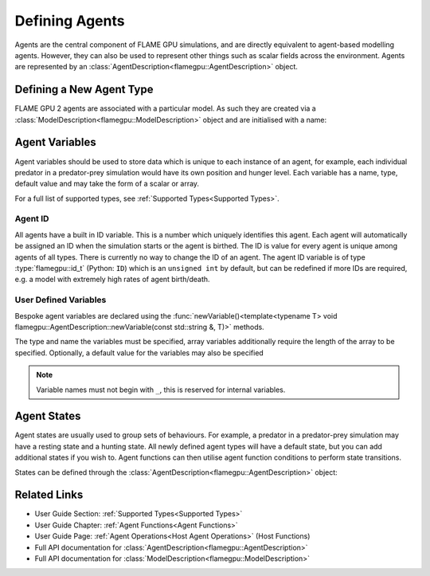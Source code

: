 .. _Defining Agents:

Defining Agents
===============

Agents are the central component of FLAME GPU simulations, and are directly equivalent to agent-based modelling agents. However, they can also be used to represent other things such as scalar fields across the environment. Agents are represented by an :class:`AgentDescription<flamegpu::AgentDescription>` object.

Defining a New Agent Type
^^^^^^^^^^^^^^^^^^^^^^^^^
FLAME GPU 2 agents are associated with a particular model. As such they are created via a :class:`ModelDescription<flamegpu::ModelDescription>` object and are initialised with a name:

.. tabs::

  .. code-tab:: cpp C++

    // Create a new agent called 'predator' associated the model 'model' 
    flamegpu::AgentDescription predator = model.newAgent("predator");

  .. code-tab:: py Python

    # Create a new agent called 'predator' associated the model 'model' 
    predator = model.newAgent("predator")

Agent Variables
^^^^^^^^^^^^^^^

Agent variables should be used to store data which is unique to each instance of an agent, for example, each individual predator in a predator-prey simulation
would have its own position and hunger level. Each variable has a name, type, default value and may take the form of a scalar or array.

For a full list of supported types, see :ref:`Supported Types<Supported Types>`.

Agent ID
--------

All agents have a built in ID variable. This is a number which uniquely identifies this agent. Each agent will automatically be assigned an ID when the simulation 
starts or the agent is birthed. The ID is value for every agent is unique among agents of all types. There is currently no way to change the ID of an agent. The agent ID variable is of type :type:`flamegpu::id_t` (Python: ``ID``) which is an ``unsigned int`` by default, but can be redefined if more IDs are required, e.g. a model with extremely high rates of agent birth/death.

User Defined Variables
----------------------

Bespoke agent variables are declared using the :func:`newVariable()<template<typename T> void flamegpu::AgentDescription::newVariable(const std::string &, T)>` methods.

The type and name the variables must be specified, array variables additionally require the length of the array to be specified. Optionally, a default value for the variables may also be specified

.. tabs::

  .. code-tab:: cpp C++

    // Declare an integer variable 'foo', with a default value 12
    predator.newVariable<int>("foo", 12);
    // Declare a float variable 'bar', without a default value
    predator.newVariable<int>("bar", 12);
    // Declare a float array variable of length 3 named 'foobar', with a default value [4.0, 5.0, 6.0]
    predator.newVariable<float, 3>("foobar", {4.0f, 5.0f, 6.0f});

  .. code-tab:: py Python
  
    # Declare an integer variable 'foo', with a default value 12
    predator.newVariableInt("foo", 12)
    # Declare a float variable 'bar', without a default value
    predator.newVariableFloat("bar")
    # Declare a float array variable of length 3 named 'bar', with a default value [4.0, 5.0, 6.0]
    predator.newVariableArrayFloat("foobar", 3, [4.0, 5.0, 6.0])


.. note::
  
  Variable names must not begin with ``_``, this is reserved for internal variables.

.. _Agent States:

Agent States
^^^^^^^^^^^^

Agent states are usually used to group sets of behaviours. For example, a predator in a predator-prey simulation may have a resting state and a hunting state.
All newly defined agent types will have a default state, but you can add additional states if you wish to. Agent functions can then utilise agent function conditions to perform state transitions.

States can be defined through the :class:`AgentDescription<flamegpu::AgentDescription>` object:

.. tabs::


  .. code-tab:: cpp C++

    // Create two new states, resting and hunting
    predator.newState("resting");
    predator.newState("hunting");

  .. code-tab:: py Python

    # Create two new states, resting and hunting
    predator.newState("resting")
    predator.newState("hunting")
    

Related Links
^^^^^^^^^^^^^

* User Guide Section: :ref:`Supported Types<Supported Types>`
* User Guide Chapter: :ref:`Agent Functions<Agent Functions>`
* User Guide Page: :ref:`Agent Operations<Host Agent Operations>` (Host Functions)
* Full API documentation for :class:`AgentDescription<flamegpu::AgentDescription>`
* Full API documentation for :class:`ModelDescription<flamegpu::ModelDescription>`
